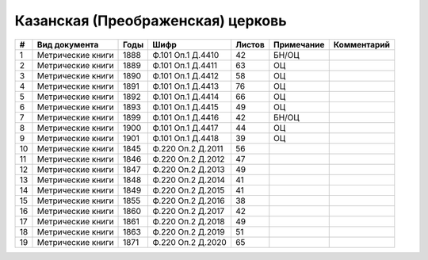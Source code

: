 
.. Church datasheet RST template
.. Autogenerated by cfp-sphinx.py

.. index:: Казанская (Преображенская) церковь

Казанская (Преображенская) церковь
==================================

.. list-table::
   :header-rows: 1

   * - #
     - Вид документа
     - Годы
     - Шифр
     - Листов
     - Примечание
     - Комментарий

   * - 1
     - Метрические книги
     - 1888
     - Ф.101 Оп.1 Д.4410
     - 42
     - БН/ОЦ
     - 
   * - 2
     - Метрические книги
     - 1889
     - Ф.101 Оп.1 Д.4411
     - 63
     - ОЦ
     - 
   * - 3
     - Метрические книги
     - 1890
     - Ф.101 Оп.1 Д.4412
     - 58
     - ОЦ
     - 
   * - 4
     - Метрические книги
     - 1891
     - Ф.101 Оп.1 Д.4413
     - 76
     - ОЦ
     - 
   * - 5
     - Метрические книги
     - 1892
     - Ф.101 Оп.1 Д.4414
     - 66
     - ОЦ
     - 
   * - 6
     - Метрические книги
     - 1893
     - Ф.101 Оп.1 Д.4415
     - 49
     - ОЦ
     - 
   * - 7
     - Метрические книги
     - 1899
     - Ф.101 Оп.1 Д.4416
     - 42
     - БН/ОЦ
     - 
   * - 8
     - Метрические книги
     - 1900
     - Ф.101 Оп.1 Д.4417
     - 44
     - ОЦ
     - 
   * - 9
     - Метрические книги
     - 1901
     - Ф.101 Оп.1 Д.4418
     - 39
     - ОЦ
     - 
   * - 10
     - Метрические книги
     - 1845
     - Ф.220 Оп.2 Д.2011
     - 56
     - 
     - 
   * - 11
     - Метрические книги
     - 1846
     - Ф.220 Оп.2 Д.2012
     - 47
     - 
     - 
   * - 12
     - Метрические книги
     - 1847
     - Ф.220 Оп.2 Д.2013
     - 49
     - 
     - 
   * - 13
     - Метрические книги
     - 1848
     - Ф.220 Оп.2 Д.2014
     - 41
     - 
     - 
   * - 14
     - Метрические книги
     - 1849
     - Ф.220 Оп.2 Д.2015
     - 41
     - 
     - 
   * - 15
     - Метрические книги
     - 1855
     - Ф.220 Оп.2 Д.2016
     - 38
     - 
     - 
   * - 16
     - Метрические книги
     - 1860
     - Ф.220 Оп.2 Д.2017
     - 42
     - 
     - 
   * - 17
     - Метрические книги
     - 1861
     - Ф.220 Оп.2 Д.2018
     - 49
     - 
     - 
   * - 18
     - Метрические книги
     - 1863
     - Ф.220 Оп.2 Д.2019
     - 51
     - 
     - 
   * - 19
     - Метрические книги
     - 1871
     - Ф.220 Оп.2 Д.2020
     - 65
     - 
     - 


